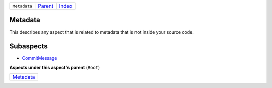 +--------------+-------------------------------------------------------------------+------------------------------------------------------------------+
| ``Metadata`` | `Parent <//github.com/coala/aspect-docs/blob/master/README.rst>`_ | `Index <//github.com/coala/aspect-docs/blob/master/README.rst>`_ |
+--------------+-------------------------------------------------------------------+------------------------------------------------------------------+

Metadata
========
This describes any aspect that is related to metadata that is not
inside your source code.

Subaspects
==========

* `CommitMessage <CommitMessage/README.rst>`_
**Aspects under this aspect's parent** (``Root``)

+--------------------------------------+
| `Metadata <../Metadata/README.rst>`_ |
+--------------------------------------+


